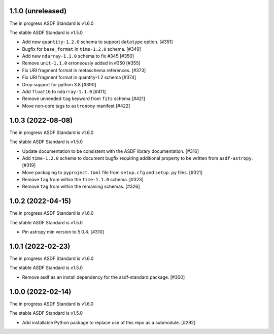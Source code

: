 1.1.0 (unreleased)
------------------

The in progress ASDF Standard is v1.6.0

The stable ASDF Standard is v1.5.0

- Add new ``quantity-1.2.0`` schema to support ``datatype`` option. [#351]
- Bugfix for ``base_format`` in ``time-1.2.0`` schema. [#349]
- Add new ``ndarray-1.1.0`` schema to fix #345 [#350]
- Remove ``unit-1.1.0`` erroneously added in #350 [#355]
- Fix URI fragment format in metaschema references. [#373]
- Fix URI fragment format in quantity-1.2 schema [#374]
- Drop support for python 3.8 [#390]
- Add ``float16`` to ``ndarray-1.1.0`` [#411]
- Remove unneeded ``tag`` keyword from ``fits`` schema [#421]
- Move non-core tags to ``astronomy`` manifest [#422]

1.0.3 (2022-08-08)
------------------

The in progress ASDF Standard is v1.6.0

The stable ASDF Standard is v1.5.0

- Update documentation to be consistent with the ASDF library documentation. [#316]
- Add ``time-1.2.0`` schema to document bugfix requiring additional property to be
  written from ``asdf-astropy``. [#319]
- Move packaging to ``pyproject.toml`` file from ``setup.cfg`` and ``setup.py``
  files. [#321]
- Remove ``tag`` from within the ``time-1.1.0`` schema. [#323]
- Remove ``tag`` from within the remaining schemas. [#326]

1.0.2 (2022-04-15)
------------------

The in progress ASDF Standard is v1.6.0

The stable ASDF Standard is v1.5.0

- Pin astropy min version to 5.0.4. [#310]

1.0.1 (2022-02-23)
------------------

The in progress ASDF Standard is v1.6.0

The stable ASDF Standard is v1.5.0

- Remove asdf as an install dependency for the asdf-standard package. [#300]

1.0.0 (2022-02-14)
-------------------

The in progress ASDF Standard is v1.6.0

The stable ASDF Standard is v1.5.0

- Add installable Python package to replace use of this repo as a submodule.  [#292]
